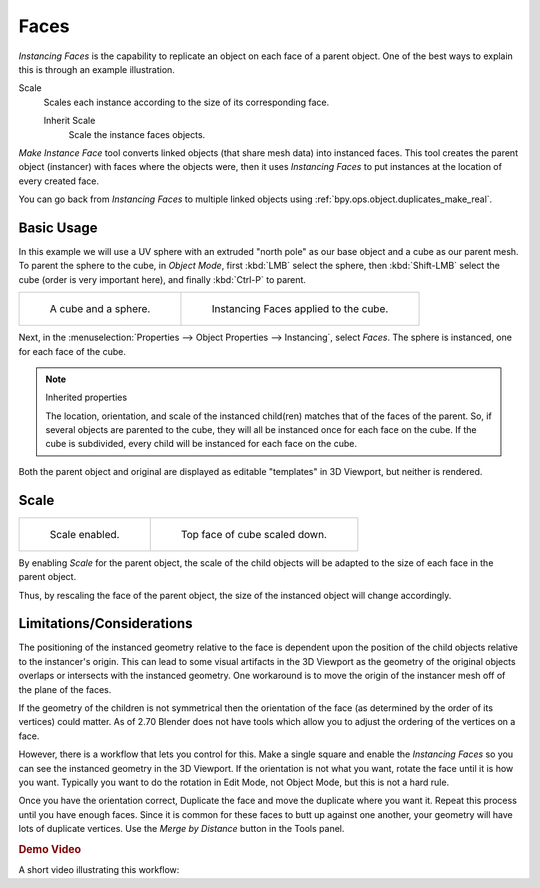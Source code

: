 
*****
Faces
*****

.. reference::

   :Mode:      Object Mode
   :Panel:     :menuselection:`Properties --> Object Properties --> Instancing`

*Instancing Faces* is the capability to replicate an object on each face of a parent object.
One of the best ways to explain this is through an example illustration.

Scale
   Scales each instance according to the size of its corresponding face.

   Inherit Scale
      Scale the instance faces objects.

*Make Instance Face* tool converts linked objects (that share mesh data) into instanced faces.
This tool creates the parent object (instancer) with faces where the objects were,
then it uses *Instancing Faces* to put instances at the location of every created face.

You can go back from *Instancing Faces* to multiple linked objects using
:ref:`bpy.ops.object.duplicates_make_real`.

.. seealso:: Example blend-file

   Download the blend-file used for the examples on this page
   `here <https://wiki.blender.org/wiki/File:Manual-2.5-Duplifaces-Example01.blend>`__.


Basic Usage
===========

In this example we will use a UV sphere with an extruded "north pole" as our base object and
a cube as our parent mesh. To parent the sphere to the cube, in *Object Mode*,
first :kbd:`LMB` select the sphere, then :kbd:`Shift-LMB` select the cube
(order is very important here), and finally :kbd:`Ctrl-P` to parent.

.. list-table::

   * - .. figure:: /images/scene-layout_object_properties_instancing_faces_cube-before.png
          :width: 320px

          A cube and a sphere.

     - .. figure:: /images/scene-layout_object_properties_instancing_faces_cube-after.png
          :width: 320px

          Instancing Faces applied to the cube.

Next, in the :menuselection:`Properties --> Object Properties --> Instancing`,
select *Faces*. The sphere is instanced, one for each face of the cube.

.. note:: Inherited properties

   The location, orientation, and scale of the instanced child(ren) matches that of the faces of the parent.
   So, if several objects are parented to the cube, they will all be instanced once for each face on the cube.
   If the cube is subdivided, every child will be instanced for each face on the cube.

Both the parent object and original are displayed as editable "templates" in 3D Viewport,
but neither is rendered.


Scale
=====

.. list-table::

   * - .. figure:: /images/scene-layout_object_properties_instancing_faces_scale-enabled.png
          :width: 320px

          Scale enabled.

     - .. figure:: /images/scene-layout_object_properties_instancing_faces_scale-changed.png
          :width: 320px

          Top face of cube scaled down.

By enabling *Scale* for the parent object,
the scale of the child objects will be adapted to the size of each face in the parent object.

Thus, by rescaling the face of the parent object,
the size of the instanced object will change accordingly.


Limitations/Considerations
==========================

The positioning of the instanced geometry relative to the face is dependent upon the position
of the child objects relative to the instancer's origin. This can lead to some visual artifacts
in the 3D Viewport as the geometry of the original objects overlaps or intersects with
the instanced geometry.
One workaround is to move the origin of the instancer mesh off of the plane of the faces.

If the geometry of the children is not symmetrical then the orientation of the face
(as determined by the order of its vertices) could matter. As of 2.70 Blender does not have
tools which allow you to adjust the ordering of the vertices on a face.

However, there is a workflow that lets you control for this. Make a single square and
enable the *Instancing Faces* so you can see the instanced geometry in the 3D Viewport.
If the orientation is not what you want, rotate the face until it is how you want.
Typically you want to do the rotation in Edit Mode, not Object Mode,
but this is not a hard rule.

Once you have the orientation correct,
Duplicate the face and move the duplicate where you want it.
Repeat this process until you have enough faces.
Since it is common for these faces to butt up against one another,
your geometry will have lots of duplicate vertices.
Use the *Merge by Distance* button in the Tools panel.


.. rubric:: Demo Video

A short video illustrating this workflow:

.. youtube:: diI8xJ9oo_8
